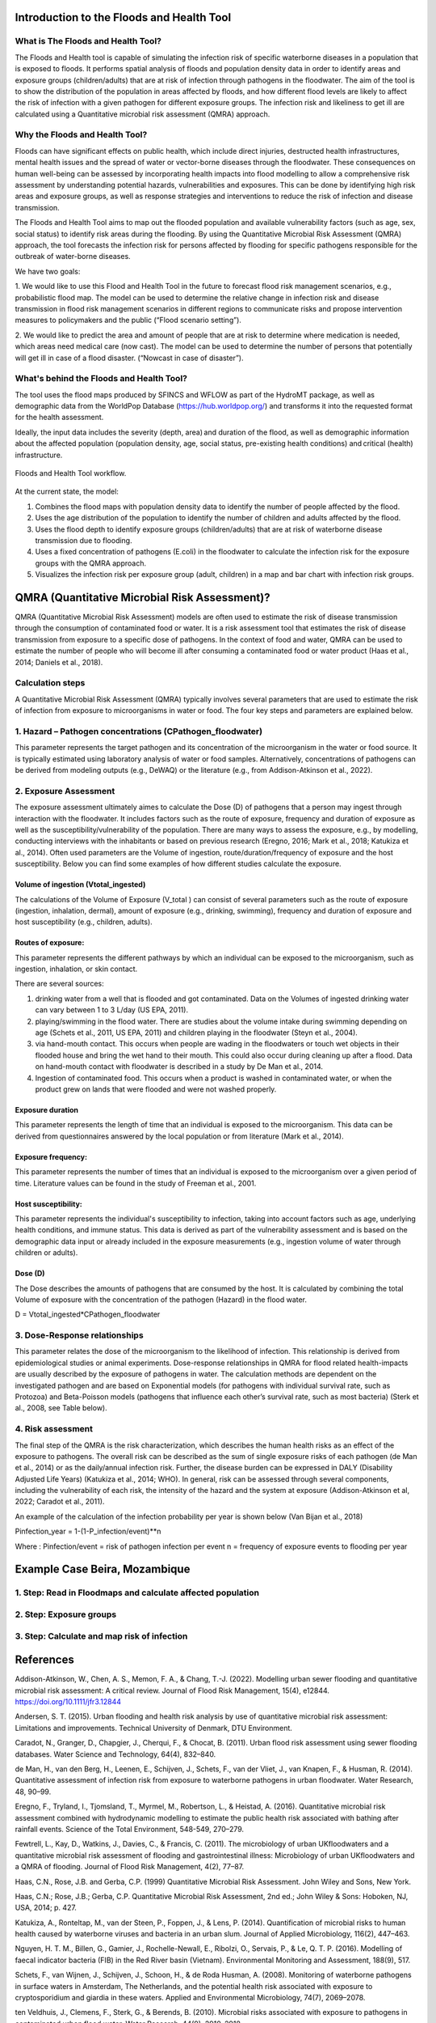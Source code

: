 Introduction to the Floods and Health Tool
=======

What is The Floods and Health Tool?
----------------------

The Floods and Health tool is capable of simulating the infection risk of specific waterborne diseases in a population that is exposed to floods. 
It performs spatial analysis of floods and population density data in order to identify areas and exposure groups (children/adults) that are at risk of infection through pathogens in the floodwater. 
The aim of the tool is to show the distribution of the population in areas affected by floods, and how different flood levels are likely to affect the risk of infection with a given pathogen for different exposure groups. 
The infection risk and likeliness to get ill are calculated using a Quantitative microbial risk assessment (QMRA) approach. 

.. figure:: ./figures/WorkflowFloodshealth.jpg
   :width: 900px
   :align: center




Why the Floods and Health Tool?
--------------------------

Floods can have significant effects on public health, which include direct injuries, destructed health infrastructures, mental health issues and the spread of water or vector-borne diseases through the floodwater. 
These consequences on human well-being can be assessed by incorporating health impacts into flood modelling to allow a comprehensive risk assessment by understanding potential hazards, vulnerabilities and exposures. 
This can be done by identifying high risk areas and exposure groups, as well as response strategies and interventions to reduce the risk of infection and disease transmission.

The Floods and Health Tool aims to map out the flooded population and available vulnerability factors (such as age, sex, social status) to identify risk areas during the flooding. 
By using the Quantitative Microbial Risk Assessment (QMRA) approach, the tool forecasts the infection risk for persons affected by flooding for specific pathogens responsible for the outbreak of water-borne diseases.

We have two goals:

1. We would like to use this Flood and Health Tool in the future to forecast flood risk management scenarios, e.g., probabilistic flood map. 
The model can be used to determine the relative change in infection risk and disease transmission in flood risk management scenarios in different regions 
to communicate risks and propose intervention measures to policymakers and the public (“Flood scenario setting”). 

2. We would like to predict the area and amount of people that are at risk to determine where medication is needed, which areas need medical care (now cast). 
The model can be used to determine the number of persons that potentially will get ill in case of a flood disaster. (“Nowcast in case of disaster”). 

What's behind the Floods and Health Tool? 
----------

The tool uses the flood maps produced by SFINCS and WFLOW as part of the HydroMT package, as well as demographic data from the WorldPop Database (https://hub.worldpop.org/) and transforms it into the requested format for the health assessment.

Ideally, the input data includes the severity (depth, area) and duration of the flood, 
as well as demographic information about the affected population (population density, age, social status, pre-existing health conditions) and critical (health) infrastructure.


.. figure:: ./figures/DataStreamFloodsandHealth.jpg
   :width: 900px
   :align: center

   Floods and Health Tool workflow.
   

At the current state, the model:


1. Combines the flood maps with population density data to identify the number of people affected by the flood.

2. Uses the age distribution of the population to identify the number of children and adults affected by the flood.

3. Uses the flood depth to identify exposure groups (children/adults) that are at risk of waterborne disease transmission due to flooding.

4. Uses a fixed concentration of pathogens (E.coli) in the floodwater to calculate the infection risk for the exposure groups with the QMRA approach.

5. Visualizes the infection risk per exposure group (adult, children) in a map and bar chart with infection risk groups.


QMRA (Quantitative Microbial Risk Assessment)?
======================

QMRA (Quantitative Microbial Risk Assessment) models are often used to estimate the risk of disease transmission through the consumption of contaminated food or water. 
It is a risk assessment tool that estimates the risk of disease transmission from exposure to a specific dose of pathogens. 
In the context of food and water, QMRA can be used to estimate the number of people who will become ill after consuming a contaminated food or water product (Haas et al., 2014; Daniels et al., 2018). 

.. figure:: ./figures/QMRA_model.jpg
   :width: 900px
   :align: center


Calculation steps 
-----

A Quantitative Microbial Risk Assessment (QMRA) typically involves several parameters that are used to estimate the risk of infection from exposure to microorganisms in water or food. The four key steps and parameters are explained below. 

1.	Hazard – Pathogen concentrations (CPathogen_floodwater)
------------------

This parameter represents the target pathogen and its concentration of the microorganism in the water or food source. 
It is typically estimated using laboratory analysis of water or food samples.
Alternatively, concentrations of pathogens can be derived from modeling outputs (e.g., DeWAQ) or the literature (e.g., from Addison-Atkinson et al., 2022). 

2.	Exposure Assessment 
---------------------

The exposure assessment ultimately aimes to calculate the Dose (D) of pathogens that a person may ingest through interaction with the floodwater. It includes factors such as the route of exposure, frequency and duration of exposure as well as the susceptibility/vulnerability of the population. 
There are many ways to assess the exposure, e.g., by modelling, conducting interviews with the inhabitants or based on previous research (Eregno, 2016; Mark et al., 2018; Katukiza et al., 2014). Often used parameters are the Volume of ingestion, route/duration/frequency of exposure and the host susceptibility.  Below you can find some examples of how different studies calculate the exposure. 

.. figure:: ./figures/Figure_Exposure1.png
   :width: 900px
   :align: center

Volume of ingestion (Vtotal_ingested)
^^^^^^^^^^^^^^^^^^^^

The calculations of the Volume of Exposure (V_total ) can consist of several parameters such as the route of exposure (ingestion, inhalation, dermal), 
amount of exposure (e.g., drinking, swimming), frequency and duration of exposure and host susceptibility (e.g., children, adults). 


Routes of exposure: 
^^^^^^^^^^^^^^^^^^^^

This parameter represents the different pathways by which an individual can be exposed to the microorganism, such as ingestion, inhalation, or skin contact.  

There are several sources:  

1) drinking water from a well that is flooded and got contaminated. Data on the Volumes of ingested drinking water can vary between 1 to 3 L/day (US EPA, 2011).   
2) playing/swimming in the flood water. There are studies about the volume intake during swimming depending on age (Schets et al., 2011, US EPA, 2011) and children playing in the floodwater (Steyn et al., 2004).  

3) via hand-mouth contact. This occurs when people are wading in the floodwaters or touch wet objects in their flooded house and bring the wet hand to their mouth. This could also occur during cleaning up after a flood. Data on hand-mouth contact with floodwater is described in a study by De Man et al., 2014. 

4) Ingestion of contaminated food. This occurs when a product is washed in contaminated water, or when the product grew on lands that were flooded and were not washed properly. 

Exposure duration
^^^^^^^^^^^^^^^^^^

This parameter represents the length of time that an individual is exposed to the microorganism. This data can be derived from questionnaires answered by the local population or from literature (Mark et al., 2014).

Exposure frequency: 
^^^^^^^^^^

This parameter represents the number of times that an individual is exposed to the microorganism over a given period of time. Literature values can be found in the study of Freeman et al., 2001. 

Host susceptibility: 
^^^^^^^^^^

This parameter represents the individual's susceptibility to infection, taking into account factors such as age, underlying health conditions, and immune status. This data is derived as part of the vulnerability assessment and is based on the demographic data input or already included in the exposure measurements (e.g., ingestion volume of water through children or adults). 

Dose (D)
^^^^^^^^^^

The Dose describes the amounts of pathogens that are consumed by the host. It is calculated by combining the total Volume of exposure with the concentration of the pathogen (Hazard) in the flood water.  

D = Vtotal_ingested*CPathogen_floodwater


3.	Dose-Response relationships 
-----------------------
This parameter relates the dose of the microorganism to the likelihood of infection. 
This relationship is derived from epidemiological studies or animal experiments. 
Dose-response relationships in QMRA for flood related health-impacts are usually described by the exposure of pathogens in water. 
The calculation methods are dependent on the investigated pathogen and are based on Exponential models (for pathogens with individual survival rate, such as Protozoa) 
and Beta-Poisson models (pathogens that influence each other’s survival rate, such as most bacteria) (Sterk et al., 2008, see Table below).  

.. figure:: ./figures/DoseResponse.PNG
   :width: 900px
   :align: center


4.	Risk assessment  
-----------------------------

The final step of the QMRA is the risk characterization, which describes the human health risks as an effect of the exposure to pathogens. 
The overall risk can be described as the sum of single exposure risks of each pathogen (de Man et al., 2014) or as the daily/annual infection risk. 
Further, the disease burden can be expressed in DALY (Disability Adjusted Life Years) (Katukiza et al., 2014; WHO). 
In general, risk can be assessed through several components, including the vulnerability of each risk, 
the intensity of the hazard and the system at exposure (Addison-Atkinson et al, 2022; Caradot et al., 2011). 

An example of the calculation of the infection probability per year is shown below (Van Bijan et al., 2018) 

Pinfection_year = 1-(1-P_infection/event)**n

Where : 
Pinfection/event = risk of pathogen infection per event  
n = frequency of exposure events to flooding per year 

Example Case Beira, Mozambique
==================================

1. Step: Read in Floodmaps and calculate affected population 
------------------------------------------------

.. figure:: ./figures/Step1.png
   :width: 900px
   :align: center



2. Step: Exposure groups
-------------------------------------------

.. figure:: ./figures/Step2.png
   :width: 900px
   :align: center


3. Step: Calculate and map risk of infection
----------------------------------------

.. figure:: ./figures/Step3.png
   :width: 500px
   :align: center


.. figure:: ./figures/InfRisk.png
   :width: 500px
   :align: center

      

References
=============================

Addison-Atkinson, W., Chen, A. S., Memon, F. A., & Chang, T.-J. (2022). Modelling urban sewer flooding and quantitative microbial risk assessment: A critical review. Journal of Flood Risk Management, 15(4), e12844. https://doi.org/10.1111/jfr3.12844 

Andersen, S. T. (2015). Urban flooding and health risk analysis by use of quantitative microbial risk assessment: Limitations and improvements. Technical University of Denmark, DTU Environment. 

Caradot, N., Granger, D., Chapgier, J., Cherqui, F., & Chocat, B. (2011). Urban flood risk assessment using sewer flooding databases. Water Science and Technology, 64(4), 832–840. 

de Man, H., van den Berg, H., Leenen, E., Schijven, J., Schets, F., van der Vliet, J., van Knapen, F., & Husman, R. (2014). Quantitative assessment of infection risk from exposure to waterborne pathogens in urban floodwater. Water Research, 48, 90–99. 

Eregno, F., Tryland, I., Tjomsland, T., Myrmel, M., Robertson, L., & Heistad, A. (2016). Quantitative microbial risk assessment combined with hydrodynamic modelling to estimate the public health risk associated with bathing after rainfall events. Science of the Total Environment, 548-549, 270–279. 

Fewtrell, L., Kay, D., Watkins, J., Davies, C., & Francis, C. (2011). The microbiology of urban UKfloodwaters and a quantitative microbial risk assessment of flooding and gastrointestinal illness: Microbiology of urban UKfloodwaters and a QMRA of flooding. Journal of Flood Risk Management, 4(2), 77–87.  

Haas, C.N., Rose, J.B. and Gerba, C.P. (1999) Quantitative Microbial Risk Assessment. John Wiley and Sons, New York. 

Haas, C.N.; Rose, J.B.; Gerba, C.P. Quantitative Microbial Risk Assessment, 2nd ed.; John Wiley & Sons: Hoboken, NJ, USA, 2014; p. 427. 

Katukiza, A., Ronteltap, M., van der Steen, P., Foppen, J., & Lens, P. (2014). Quantification of microbial risks to human health caused by waterborne viruses and bacteria in an urban slum. Journal of Applied Microbiology, 116(2), 447–463. 

Nguyen, H. T. M., Billen, G., Gamier, J., Rochelle-Newall, E., Ribolzi, O., Servais, P., & Le, Q. T. P. (2016). Modelling of faecal indicator bacteria (FIB) in the Red River basin (Vietnam). Environmental Monitoring and Assessment, 188(9), 517. 

Schets, F., van Wijnen, J., Schijven, J., Schoon, H., & de Roda Husman, A. (2008). Monitoring of waterborne pathogens in surface waters in Amsterdam, The Netherlands, and the potential health risk associated with exposure to cryptosporidium and giardia in these waters. Applied and Environmental Microbiology, 74(7), 2069–2078. 

ten Veldhuis, J., Clemens, F., Sterk, G., & Berends, B. (2010). Microbial risks associated with exposure to pathogens in contaminated urban flood water. Water Research, 44(9), 2910–2918.  

van Bijnen, M., Korving, H., Langeveld, J., & Clemens, F. (2018). Quantitative impact assessment of sewer condition on healthrisk. Water, 10(3), 245. 

WHO. (2016). Quantitative microbial risk assessment: Application for water safety management. The World Health Organisation. 
